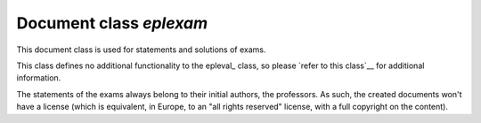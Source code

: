 .. _eplexam:

Document class *eplexam*
==========

This document class is used for statements and solutions of exams.

This class defines no additional functionality to the epleval_ class,
so please `refer to this class`__ for additional information.

The statements of the exams always belong to their initial authors,
the professors. As such, the created documents won't have a license
(which is equivalent, in Europe, to an "all rights reserved" license,
with a full copyright on the content).

__ epleval_
